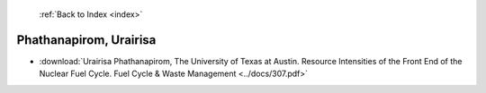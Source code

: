  :ref:`Back to Index <index>`

Phathanapirom, Urairisa
-----------------------

* :download:`Urairisa Phathanapirom, The University of Texas at Austin. Resource Intensities of the Front End of the Nuclear Fuel Cycle. Fuel Cycle & Waste Management <../docs/307.pdf>`
